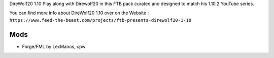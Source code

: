 DireWolf20 1.10
Play along with Direwolf20 in this FTB pack curated and designed to match his 1.10.2 YouTube series.

You can find more info about DireWolf20 1.10 over on the Website : ``https://www.feed-the-beast.com/projects/ftb-presents-direwolf20-1-10``

Mods
====
* Forge/FML by LexManos, cpw
